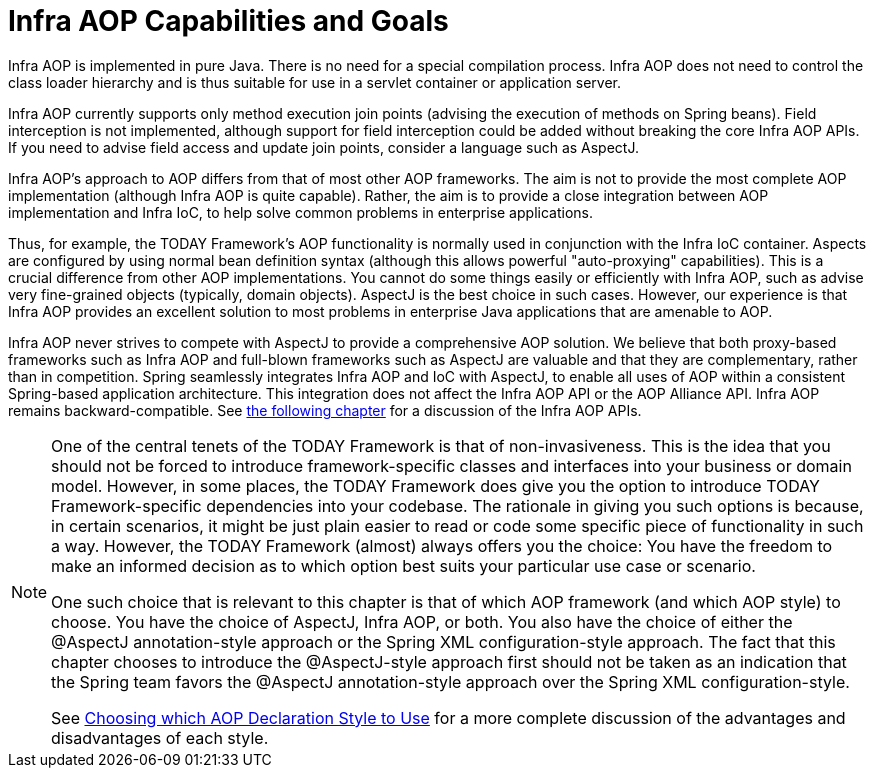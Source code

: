[[aop-introduction-spring-defn]]
= Infra AOP Capabilities and Goals

Infra AOP is implemented in pure Java. There is no need for a special compilation
process. Infra AOP does not need to control the class loader hierarchy and is thus
suitable for use in a servlet container or application server.

Infra AOP currently supports only method execution join points (advising the execution
of methods on Spring beans). Field interception is not implemented, although support for
field interception could be added without breaking the core Infra AOP APIs. If you need
to advise field access and update join points, consider a language such as AspectJ.

Infra AOP's approach to AOP differs from that of most other AOP frameworks. The aim is
not to provide the most complete AOP implementation (although Infra AOP is quite
capable). Rather, the aim is to provide a close integration between AOP implementation and
Infra IoC, to help solve common problems in enterprise applications.

Thus, for example, the TODAY Framework's AOP functionality is normally used in
conjunction with the Infra IoC container. Aspects are configured by using normal bean
definition syntax (although this allows powerful "auto-proxying" capabilities). This is a
crucial difference from other AOP implementations. You cannot do some things
easily or efficiently with Infra AOP, such as advise very fine-grained objects (typically,
domain objects). AspectJ is the best choice in such cases. However, our
experience is that Infra AOP provides an excellent solution to most problems in
enterprise Java applications that are amenable to AOP.

Infra AOP never strives to compete with AspectJ to provide a comprehensive AOP
solution. We believe that both proxy-based frameworks such as Infra AOP and full-blown
frameworks such as AspectJ are valuable and that they are complementary, rather than in
competition. Spring seamlessly integrates Infra AOP and IoC with AspectJ, to enable
all uses of AOP within a consistent Spring-based application
architecture. This integration does not affect the Infra AOP API or the AOP Alliance
API. Infra AOP remains backward-compatible. See xref:core/aop-api.adoc[the following chapter]
for a discussion of the Infra AOP APIs.

[NOTE]
====
One of the central tenets of the TODAY Framework is that of non-invasiveness. This
is the idea that you should not be forced to introduce framework-specific classes and
interfaces into your business or domain model. However, in some places, the TODAY Framework
does give you the option to introduce TODAY Framework-specific dependencies into your
codebase. The rationale in giving you such options is because, in certain scenarios, it
might be just plain easier to read or code some specific piece of functionality in such
a way. However, the TODAY Framework (almost) always offers you the choice: You have the
freedom to make an informed decision as to which option best suits your particular use
case or scenario.

One such choice that is relevant to this chapter is that of which AOP framework (and
which AOP style) to choose. You have the choice of AspectJ, Infra AOP, or both. You
also have the choice of either the @AspectJ annotation-style approach or the Spring XML
configuration-style approach. The fact that this chapter chooses to introduce the
@AspectJ-style approach first should not be taken as an indication that the Spring team
favors the @AspectJ annotation-style approach over the Spring XML configuration-style.

See xref:core/aop/choosing.adoc[Choosing which AOP Declaration Style to Use] for a more complete discussion of the advantages and disadvantages of
each style.
====




